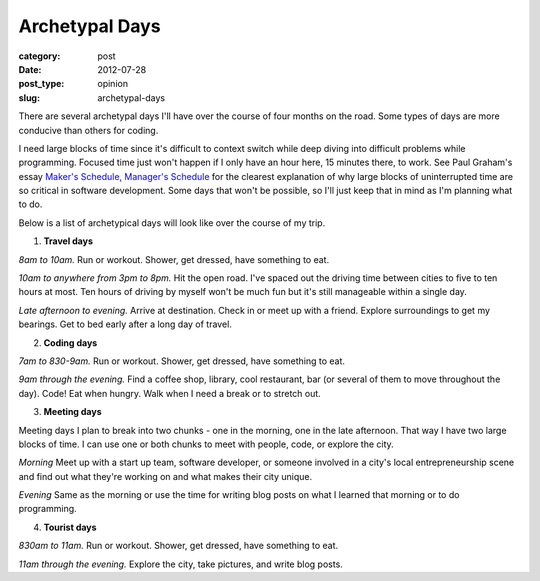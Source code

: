 Archetypal Days
===============

:category: post
:date: 2012-07-28
:post_type: opinion
:slug: archetypal-days

There are several archetypal days I'll have over the course of four 
months on the road. Some types of days are more conducive than others
for coding.

I need large blocks of time since it's difficult to context switch
while deep diving into difficult problems while programming. Focused 
time just won't happen if I only have an hour here, 15 minutes there, 
to work. See Paul Graham's essay 
`Maker's Schedule, Manager's Schedule <http://www.paulgraham.com/makersschedule.html>`_ for the clearest explanation of why large blocks of uninterrupted
time are so critical in software development. Some days that won't
be possible, so I'll just keep that in mind as I'm planning what to do.

Below is a list of archetypical days will look like over the course of 
my trip.

1. **Travel days**

*8am to 10am.*
Run or workout. Shower, get dressed, have something to eat.

*10am to anywhere from 3pm to 8pm.*
Hit the open road. I've spaced out the driving time between cities to 
five to ten hours at most. Ten hours of driving by myself won't be much
fun but it's still manageable within a single day.

*Late afternoon to evening.*
Arrive at destination. Check in or meet up with a friend. Explore 
surroundings to get my bearings. Get to bed early after a long day of
travel.

2. **Coding days**

*7am to 830-9am.*
Run or workout. Shower, get dressed, have something to eat.

*9am through the evening.*
Find a coffee shop, library, cool restaurant, bar (or several of them
to move throughout the day). Code! Eat when hungry. Walk when I need a break or to stretch out.

3. **Meeting days**

Meeting days I plan to break into two chunks - one in the morning, one in
the late afternoon. That way I have two large blocks of time. I can use
one or both chunks to meet with people, code, or explore the city.

*Morning*
Meet up with a start up team, software developer, or someone involved in
a city's local entrepreneurship scene and find out what they're working on
and what makes their city unique.

*Evening*
Same as the morning or use the time for writing blog posts on what I learned
that morning or to do programming.

4. **Tourist days**

*830am to 11am.*
Run or workout. Shower, get dressed, have something to eat.

*11am through the evening.*
Explore the city, take pictures, and write blog posts.
